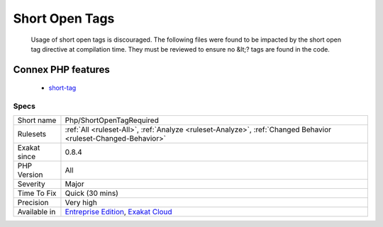 .. _php-shortopentagrequired:

.. _short-open-tags:

Short Open Tags
+++++++++++++++

  Usage of short open tags is discouraged. The following files were found to be impacted by the short open tag directive at compilation time. They must be reviewed to ensure no &lt;? tags are found in the code.
Connex PHP features
-------------------

  + `short-tag <https://php-dictionary.readthedocs.io/en/latest/dictionary/short-tag.ini.html>`_


Specs
_____

+--------------+-------------------------------------------------------------------------------------------------------------------------+
| Short name   | Php/ShortOpenTagRequired                                                                                                |
+--------------+-------------------------------------------------------------------------------------------------------------------------+
| Rulesets     | :ref:`All <ruleset-All>`, :ref:`Analyze <ruleset-Analyze>`, :ref:`Changed Behavior <ruleset-Changed-Behavior>`          |
+--------------+-------------------------------------------------------------------------------------------------------------------------+
| Exakat since | 0.8.4                                                                                                                   |
+--------------+-------------------------------------------------------------------------------------------------------------------------+
| PHP Version  | All                                                                                                                     |
+--------------+-------------------------------------------------------------------------------------------------------------------------+
| Severity     | Major                                                                                                                   |
+--------------+-------------------------------------------------------------------------------------------------------------------------+
| Time To Fix  | Quick (30 mins)                                                                                                         |
+--------------+-------------------------------------------------------------------------------------------------------------------------+
| Precision    | Very high                                                                                                               |
+--------------+-------------------------------------------------------------------------------------------------------------------------+
| Available in | `Entreprise Edition <https://www.exakat.io/entreprise-edition>`_, `Exakat Cloud <https://www.exakat.io/exakat-cloud/>`_ |
+--------------+-------------------------------------------------------------------------------------------------------------------------+


